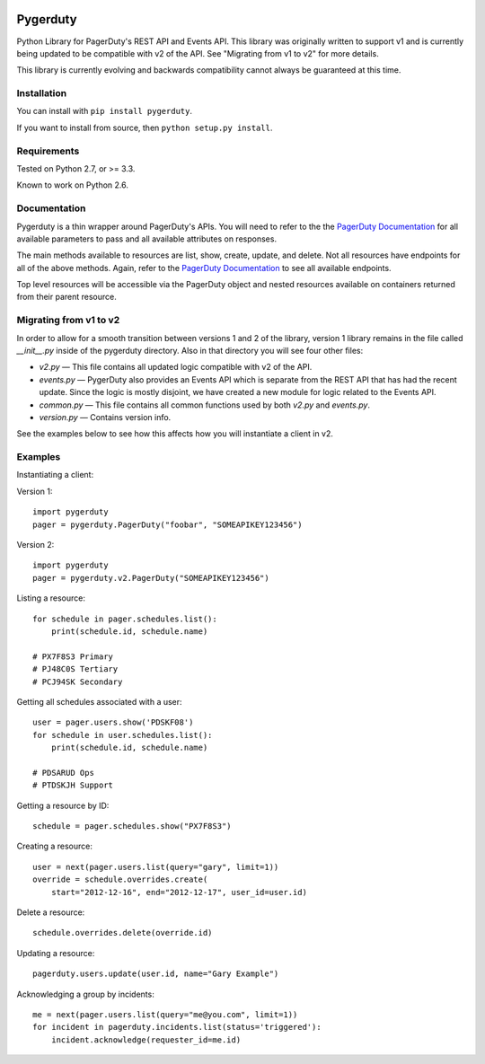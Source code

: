 
.. image:: https://travis-ci.org/dropbox/pygerduty.svg?branch=master
    :target: https://travis-ci.org/dropbox/pygerduty

=========
Pygerduty
=========

Python Library for PagerDuty's REST API and Events API. This library was originally written to support v1 and
is currently being updated to be compatible with v2 of the API. See "Migrating from v1 to v2" for more details.

This library is currently evolving and backwards compatibility cannot always be guaranteed at this time.


Installation
============

You can install with ``pip install pygerduty``.

If you want to install from source, then ``python setup.py install``.


Requirements
============

Tested on Python 2.7, or >= 3.3.

Known to work on Python 2.6.

Documentation
=============

Pygerduty is a thin wrapper around PagerDuty's APIs. You will need to refer
to the the `PagerDuty Documentation <http://developer.pagerduty.com/>`_ for
all available parameters to pass and all available attributes on responses.

The main methods available to resources are list, show, create, update, and
delete. Not all resources have endpoints for all of the above methods. Again,
refer to the `PagerDuty Documentation <http://developer.pagerduty.com/>`_ to
see all available endpoints.

Top level resources will be accessible via the PagerDuty object and nested
resources available on containers returned from their parent resource.


Migrating from v1 to v2
=======================

In order to allow for a smooth transition between versions 1 and 2 of the library,
version 1 library remains in the file called `__init__.py` inside of the pygerduty directory.
Also in that directory you will see four other files:

- `v2.py` — This file contains all updated logic compatible with v2 of the API.
- `events.py` — PygerDuty also provides an Events API which is separate from the REST API that has had the recent update. Since the logic is mostly disjoint, we have created a new module for logic related to the Events API.
- `common.py` — This file contains all common functions used by both `v2.py` and `events.py`.
- `version.py` — Contains version info.

See the examples below to see how this affects how you will instantiate a client in v2.


Examples
========

Instantiating a client:

Version 1:

::

    import pygerduty
    pager = pygerduty.PagerDuty("foobar", "SOMEAPIKEY123456")

Version 2:

::

    import pygerduty
    pager = pygerduty.v2.PagerDuty("SOMEAPIKEY123456")

Listing a resource:

::

    for schedule in pager.schedules.list():
        print(schedule.id, schedule.name)

    # PX7F8S3 Primary
    # PJ48C0S Tertiary
    # PCJ94SK Secondary

Getting all schedules associated with a user:

::

    user = pager.users.show('PDSKF08')
    for schedule in user.schedules.list():
        print(schedule.id, schedule.name)

    # PDSARUD Ops
    # PTDSKJH Support

Getting a resource by ID:

::

    schedule = pager.schedules.show("PX7F8S3")

Creating a resource:

::

    user = next(pager.users.list(query="gary", limit=1))
    override = schedule.overrides.create(
        start="2012-12-16", end="2012-12-17", user_id=user.id)

Delete a resource:

::

    schedule.overrides.delete(override.id)


Updating a resource:

::

    pagerduty.users.update(user.id, name="Gary Example")


Acknowledging a group by incidents:

::

    me = next(pager.users.list(query="me@you.com", limit=1))
    for incident in pagerduty.incidents.list(status='triggered'):
        incident.acknowledge(requester_id=me.id)
